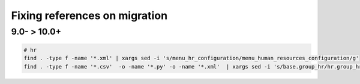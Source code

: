 ================================
 Fixing references on migration
================================


9.0- > 10.0+
============

.. code-block:: sh

    # hr
    find . -type f -name '*.xml' | xargs sed -i 's/menu_hr_configuration/menu_human_resources_configuration/g'
    find . -type f -name '*.csv'  -o -name '*.py' -o -name '*.xml'  | xargs sed -i 's/base.group_hr/hr.group_hr/g'

